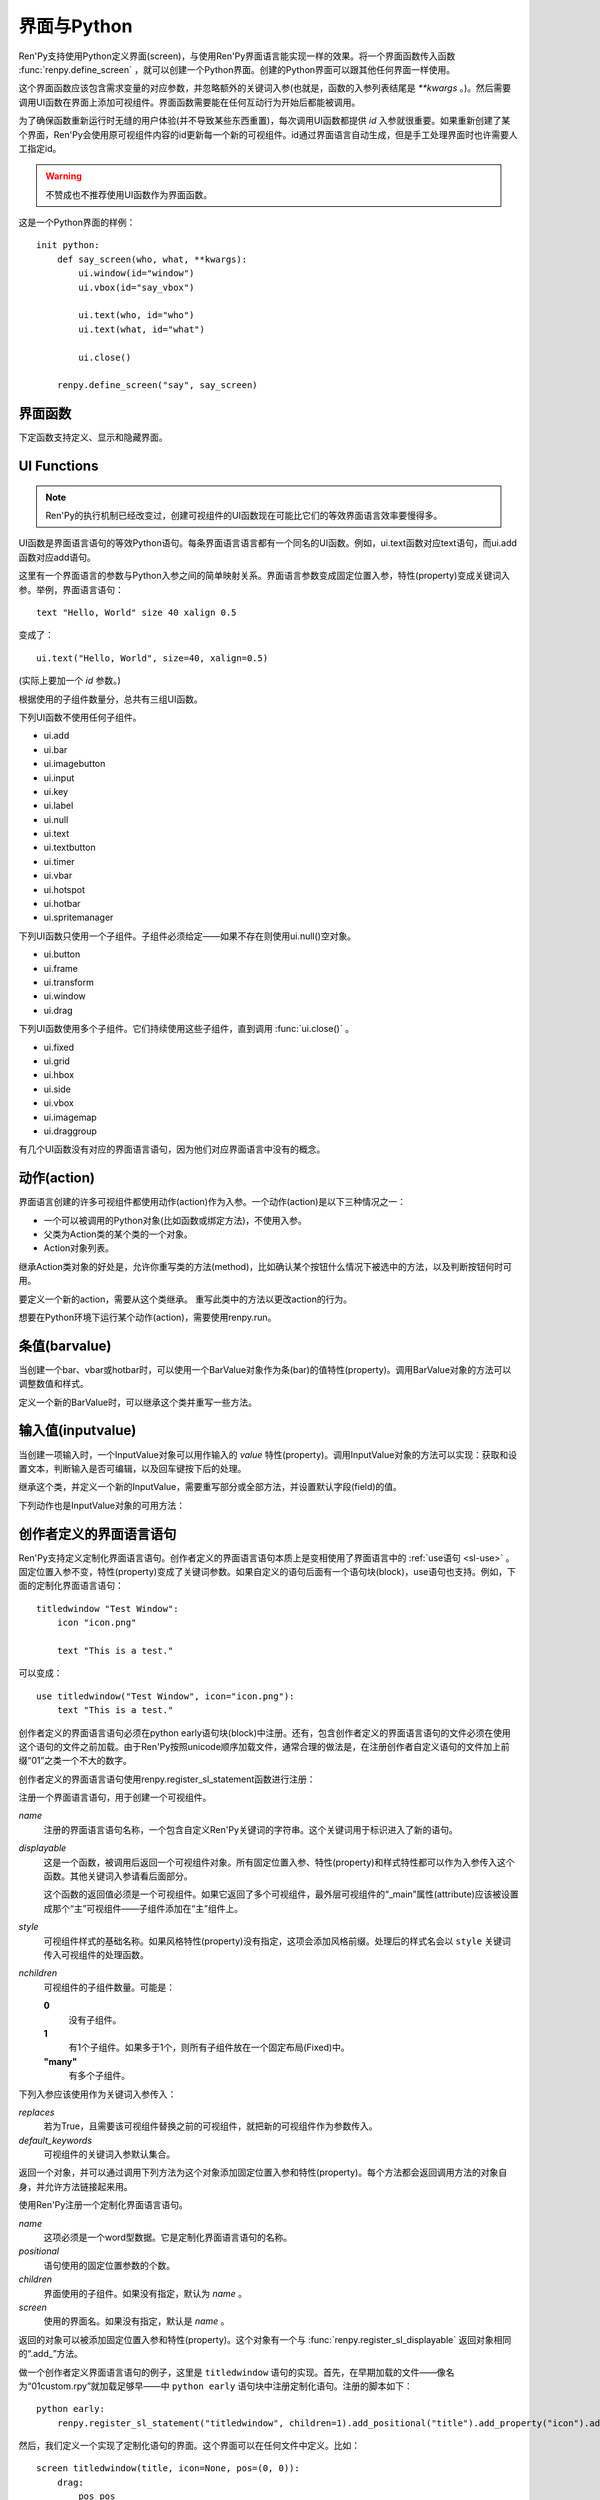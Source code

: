.. _screens-and-python:

==================
界面与Python
==================

Ren'Py支持使用Python定义界面(screen)，与使用Ren'Py界面语言能实现一样的效果。将一个界面函数传入函数 :func:`renpy.define_screen` ，就可以创建一个Python界面。创建的Python界面可以跟其他任何界面一样使用。

这个界面函数应该包含需求变量的对应参数，并忽略额外的关键词入参(也就是，函数的入参列表结尾是 `**kwargs` 。)。然后需要调用UI函数在界面上添加可视组件。界面函数需要能在任何互动行为开始后都能被调用。

为了确保函数重新运行时无缝的用户体验(并不导致某些东西重置)，每次调用UI函数都提供 `id` 入参就很重要。如果重新创建了某个界面，Ren'Py会使用原可视组件内容的id更新每一个新的可视组件。id通过界面语言自动生成，但是手工处理界面时也许需要人工指定id。

.. warning:: 不赞成也不推荐使用UI函数作为界面函数。

这是一个Python界面的样例：

::

    init python:
        def say_screen(who, what, **kwargs):
            ui.window(id="window")
            ui.vbox(id="say_vbox")

            ui.text(who, id="who")
            ui.text(what, id="what")

            ui.close()

        renpy.define_screen("say", say_screen)



界面函数
================

下定函数支持定义、显示和隐藏界面。

.. function:: renpy.call_screen(_screen_name, *args, **kwargs)

  在程序上等效于call screen语句。

  该函数将 *_screen_name* 做为一个界面显示，并触发某个互动行为。互动结束后界面隐藏，并返回互动结果。

  不以下划线“_”开头的关键词入参都会传入界面的作用域。

  如果关键词入参 *_with_none* 的值是False，互动结束后结尾的“with None”分句不会运行。

.. function:: renpy.define_screen(name, function, modal="False", zorder="0", tag=None, variant=None)

  定义一个名为 *name* 的界面。

  `function`
    调用该函数可以显示界面。调用该函数时，使用界面作用域(scope)作为需要的关键词入参。它会忽略其他的关键词入参。

    这个函数需要调用ui函数将组件添加到界面上。

  `modal`
    一个字符串，根据计算后的值决定创建的界面是否模态(modal)。一个模态(modal)界面会防止它的子界面接受输入事件消息。


  `zorder`
    一个字符串，最终计算后的值应该是一个整数。这个证书控制界面显示顺序。zorder值大的界面显示在zorder值小的界面上方。

  `tag`
    界面关联的图像标签(tag)。显示界面时，所有带有同样标签的其他界面都会被替换。标签默认与界面名相同。

  `predict`
    若为True，界面启用图像预加载。若为False，不使用预加载。默认值是Trues,

  `variant`
    字符串。表示使用的界面变种(variant)。

.. function:: renpy.get_screen(name, layer=None)

  返回在图层(layer)上名为 *name* 的界面可视组件。*name* 首先被看作是一个图像标签(tag)名，其次是一个界面名。如果那个界面不被显示，就返回None。

  根据 *name* 可能得到一个界面名的列表，第一正在显示的界面作为最终结果返回。

  该函数可以用于检查某个界面是否正在显示：

  ::

      if renpy.get_screen("say"):
          text "The say screen is showing."
      else:
          text "The say screen is hidden."

.. function:: renpy.get_widget(screen, id, layer=None)

  返回图层 *layer* 上的界面 *screen* 中带有 *id* 的组件(widget)。如果界面不存在或界面中不存在带有那个id的组件，则返回None。

.. function:: renpy.get_widget_properties(id, screen=None, layer=None)

  返回图层 *layer* 上界面 *screen* 中带有 *id* 的组件(widget)的特性(property)。如果 *screen* 为None，返回当前界面的特性(property)。该函数可以用在某个界面的Python或特性(property)代码中。

  需要注意的是，这个函数返回结果是组件特性的字典。想要得到单个特性的值，就要进入字典取值。

.. function:: renpy.hide_screen(tag, layer=None)

  等效于“hide screen”语句。

  隐藏图层 *layer* 上带图像标签 *tag* 的界面。

.. function:: renpy.predicting()

  Ren'Py正在预加载界面的情况下返回True。

.. function:: renpy.show_screen(_screen_name, *_args, **kwargs)

  等效于show screen语句。

  这个函数使用下列关键词入参：

  `_screen_name`
    想要显示的界面的名称。

  `_layer`
    界面显示使用的图层名。

  `_zorder`
    界面显示的zorder值。未赋值情况下，zorder值与关联界面相同。默认值是0。

  `_tag`
    界面显示使用的图像标签(tag)。如果没有指定，就使用界面的图像标签关联的默认标签。如果那也没有指定，默认使用界面的名称做为标签名。

  `_widget_properties`
    从组件(widget)的id到某个“特性名->特性值”映射的映射关系。当带那个id的组件(widget)在界面上显示时，就能为其添加指定的特性(property)。

  `_transient`
    若为True，界面会在当前互动结束后自动隐藏。

  不以下划线(_)开头的关键词入参用于初始化界面的作用域。

.. function:: renpy.start_predict_screen(_screen_name, *args, **kwargs)

  触发Ren'Py开始缓存名为 *_screen_name* 的界面，那个界面之后会使用给定的入参显示。这个函数会替换之前 *_screen_name* 的缓存。需要停止缓存某个界面的话，调用 :func:`renpy.stop_predict_screen()` 。

.. function:: renpy.stop_predict_screen(name)

  触发Ren'Py停止缓存名为 *name* 的界面。

.. function:: renpy.variant(name)

  如果 *name* 是Ren'Py中可用的某个界面变种(variant)，就返回True。详见:ref:`界面变种 <screen-variants>`。这个函数可以用做条件表达式，在Python的if语句中根据界面变种选择使用对应的样式(style)。

  *name* 也可以是一个界面变种列表，只要列表中任何变种被选择就返回True。

UI Functions
============

.. note::

    Ren'Py的执行机制已经改变过，创建可视组件的UI函数现在可能比它们的等效界面语言效率要慢得多。

UI函数是界面语言语句的等效Python语句。每条界面语言语言都有一个同名的UI函数。例如，ui.text函数对应text语句，而ui.add函数对应add语句。

这里有一个界面语言的参数与Python入参之间的简单映射关系。界面语言参数变成固定位置入参，特性(property)变成关键词入参。举例，界面语言语句： ::

   text "Hello, World" size 40 xalign 0.5

变成了： ::

   ui.text("Hello, World", size=40, xalign=0.5)

(实际上要加一个 `id` 参数。)

根据使用的子组件数量分，总共有三组UI函数。

下列UI函数不使用任何子组件。

* ui.add
* ui.bar
* ui.imagebutton
* ui.input
* ui.key
* ui.label
* ui.null
* ui.text
* ui.textbutton
* ui.timer
* ui.vbar
* ui.hotspot
* ui.hotbar
* ui.spritemanager

下列UI函数只使用一个子组件。子组件必须给定——如果不存在则使用ui.null()空对象。

* ui.button
* ui.frame
* ui.transform
* ui.window
* ui.drag

下列UI函数使用多个子组件。它们持续使用这些子组件，直到调用  :func:`ui.close()` 。

* ui.fixed
* ui.grid
* ui.hbox
* ui.side
* ui.vbox
* ui.imagemap
* ui.draggroup

有几个UI函数没有对应的界面语言语句，因为他们对应界面语言中没有的概念。

.. function:: ui.adjustment(range=1, value=0, step=None, page=None, changed=None, adjustable=None, ranged=None)

  adjustment对象表示可以通过某个条(bar)或视口(viewport)调整的值。Adjustment对象包括值的信息，值的范围，以及修改这个对象使用的最小步长和最大页面(page)。

  下列参数分别对应Adjustment对象的字段(field)或者特性(property)。

  `range`
    调整范围，一个数值。

  `value`
    调整为这个值，一个数值。

  `step`
    调整的步长，一个数值。若为None，默认值是一个页面(page)的1/10大小，前提是设置了页面大小。否则默认为 *range* 大小的1/20。

    使用鼠标滚轮滚动一个视口(viewport)时会用到这个值。

  `page`
    Adjustment对象的页面(page)大小。若为None，会通过视口(viewport)自动设置。如果没有设置，默认值是 *range* 大小的1/10。

    当点击一个滚动条(scrollbar)时，这项值会被用到。

  下列参数控制Adjustment对象的行为。

  `adjustable`
    若为True，条(bar)可以修改Adjustment对象。若为False，则不能修改。

    如果给定了 *changed* 函数或者Adjustment对象有一个关联的视口(viewport)，那这项的默认值是True。否则默认值是False。

  `changed`
    当Adjustment的值发生改变时，会用新的值调用这个函数。

  `ranged`
    当通过一个视口(viewport)设置了Adjustment的范围时，会用Adjustment对象调用这个函数。

.. function:: ui.change(value)

  将Adjustment的值修改为 *value* ，并更新所有使用该Adjustment对象的条(bar)和视口(viewport)。

.. function:: ui.at(transform)

  指定创建的下一个可视组件使用的变换(transform)。这个做法已经淘汰，现在所有UI函数都会使用一个at入参。

.. function:: ui.close()

  关闭一个通过UI函数创建的可视组件。当可视组件关闭后，我们可以给它的父组件添加新的可视组件，如果没有可用的父组件则为其所在图层添加新的可视组件。

.. function:: ui.detached()

  不在任何图层或容器内添加下一个可视组件。如果你想要将某个UI函数的结果赋值给某个变量的话，就使用这个函数。

.. function:: ui.interact(roll_forward=None, mouse='default')

  触发某个与用户的交互动作，并返回交互的结果。这个函数让Ren'Py重绘界面并开始处理输入事件。当某个可视组件对应某个事件返回了一个值，那个值会从ui.interact返回，然后互动结束。

  这个函数极少被直接调用。通常会被Ren'Py的其他部分调用，包括say语句、menu语句、with语句、pause语句、call screen语句、 :func:`renpy.input()` 等等。不过，必要的时候也可以直接调用。

  当某个互动结束，transient图层和所有“transient=True”的界面都会从场景(scene)列表中清除。

  下列入参有文档说明。其他没有文档说明的入参属于Ren'Py内部使用。请都用关键词入参。

  `roll_forward`
    当前向滚动发生时，这个函数会返回相应的信息。(若为None，前向滚动会被忽略。)这项应该总是传入 :func:`renpy.roll_forward_info()` 函数的结果。

  `mouse`
    这个函数中鼠标指针使用的样式。

.. function:: ui.layer(name)

  为名为 *name* 的图层添加可视组件。图层的关闭必须使用  :func:`ui.close()` 。

.. function:: ui.screen_id(id_, d)

  如果使用了 *id* 和一个screen语句创建了界面组件(widget)，则将可视组件 *d* 声明为界面组件 *id* 。

动作(action)
=============

界面语言创建的许多可视组件都使用动作(action)作为入参。一个动作(action)是以下三种情况之一：

* 一个可以被调用的Python对象(比如函数或绑定方法)，不使用入参。
* 父类为Action类的某个类的一个对象。
* Action对象列表。

继承Action类对象的好处是，允许你重写类的方法(method)，比如确认某个按钮什么情况下被选中的方法，以及判断按钮何时可用。

.. class:: Action

   要定义一个新的action，需要从这个类继承。 重写此类中的方法以更改action的行为。

   .. method:: __call__(self)

       当动作激活状态下，这个方法会被调用。在很多情况下，动作会返回一个非None值，并让当前的互动结束。

       继承后的类必须重写这个方法，使用默认方法会出现“未实现(NotImplemented)”错误(并被Ren'Py阻止直接报出这个错误)。

   .. method:: get_sensitive(self)

       调用这个方法判断使用这个动作的按钮是否可用。如果按钮可用，则返回True。

       注意，在这个方法返回False的情况下， __call__ 依然会被调用。

       默认的实现会返回True。

   .. method:: get_selected(self)

       如果按钮渲染为被选中的按钮就返回True，否则返回False。

       默认的实现会返回False。

   .. method:: get_tooltip(self)

       没有指定提示框(tooltip)的情况下，将为按钮获取一个默认的提示框。返回值是提示框的值，或者提示框未知的情况下返回None。

       默认返回None。

   .. method:: periodic(self, st)

       在每次互动的开头这个方法都会被调用一次，之后周期性调用。如果方法返回一个数值，就会在这个数值(单位为秒)的时间后再次调用，但其间也可以被很快直接调用。

       这个方法的主要用途是调用
       :func:`renpy.restart_interaction` ，前提是需要改变get_selected或get_sensitive的值。

       方法使用一个入参：

       `st`
           这个动作关联的界面或可视组件首次显示后经过的时间(单位为秒)。

   .. method:: unhovered(self):

       如果某个按钮(或类似对象)处于鼠标悬垂(hovered)状态下，当对象失去焦点时会调用这个方法。

想要在Python环境下运行某个动作(action)，需要使用renpy.run。

.. function:: renpy.is_selected(action)

  *action* 表示selected时返回True，否则返回False。

.. function:: renpy.is_sensitive(action)

  *action* 表示sensitive时返回True，否则返回False。

.. function:: renpy.run(action)

  运行一个动作或者动作列表。单个动作调用时不带入参，动作列表按顺序执行，None则忽略。

  动作列表中第一个动作执行结果作为函数的返回值。

.. function:: ui.is_selected(action)

  *action* 表示selected时返回True，否则返回False。

.. function:: ui.is_sensitive(action)

  *action* 表示sensitive时返回True，否则返回False。

条值(barvalue)
===============

当创建一个bar、vbar或hotbar时，可以使用一个BarValue对象作为条(bar)的值特性(property)。调用BarValue对象的方法可以调整数值和样式。


.. class:: BarValue

    定义一个新的BarValue时，可以继承这个类并重写一些方法。

    .. method:: get_adjustment(self)

        调用这个方法可以获得一个针对条(bar)的adjustment对象。这个方法使用
        :func:`ui.adjustment` 创建Adjustment对象，并返回创建的对象。

        继承后的类必须重写这个方法，使用默认方法会出现“未实现(NotImplemented)”错误(并被Ren'Py阻止直接报出这个错误)。

    .. method:: get_style(self)

        这个方法用于判断条(bar)使用的样式。返回的是一个二元的元组，元素类型为样式名称或Style对象。第一个元素用于bar，第二个元素用于vbar。

        默认值是("bar", "vbar")。

    .. method:: get_tooltip(self)

       没有指定提示框(tooltip)的情况下，将为按钮获取一个默认的提示框。返回值是提示框的值，或者提示框未知的情况下返回None。

       默认返回None。

    .. method:: replaces(self, other)

        当某个界面更新，需要更换一个BarValue时，调用这个方法。它可以用于更新BarValue。调用顺序在get_adjustment之前。

        注意， `other` 不需要与 `self` 的类型相同。

    .. method:: periodic(self, st)

       在每次互动的开头这个方法都会被调用一次，之后周期性调用。如果方法返回一个数值，就会在这个数值(单位为秒)的时间后再次调用，但其间也可以被很快直接调用。调用顺序在get_adjustment之后。

       它可以用于在某段时间内更新条(bar)的值，就像
       :func:`AnimatedValue` 一样。为了实现这点，get_adjustment应该存储Adjustment对象，并周期性调用Adjustment的修改方法。

输入值(inputvalue)
====================

当创建一项输入时，一个InputValue对象可以用作输入的
`value` 特性(property)。调用InputValue对象的方法可以实现：获取和设置文本，判断输入是否可编辑，以及回车键按下后的处理。

.. class:: InputValue

    继承这个类，并定义一个新的InputValue，需要重写部分或全部方法，并设置默认字段(field)的值。

    .. attribute: editable

        If true, this field is editable at all.

    .. attribute:: default

        若为True，默认输入是可以编辑的。(当其在界面上显示时，可能会带有插入记号。)

    .. method:: get_text(self)

        返回输入的默认文本。这个方法必须实现。

    .. method:: set_text(self, s)

        当输入文本改变时，调用这个方法修改为新的文本。这个方法必须实现。

    .. method:: enter(self)

        当用户按下回车键时调用。如果其返回一个非None值，那个值会返回给交互行为。其也可以使用renpy.IgnoreEvent()忽略回车键的按下。否则，回车键按下的消息会广播给其他可视组件。

    下列动作也是InputValue对象的可用方法：

    .. method:: Enable()

        返回一个动作，启用输入的文本编辑。

    .. method:: Disable()

        返回一个动作，禁用输入的文本编辑。

    .. method:: Toggle()

        返回一个动作，切换文本的可编辑状态。


.. _creator-defined-sl:

创作者定义的界面语言语句
==========================================

Ren'Py支持定义定制化界面语言语句。创作者定义的界面语言语句本质上是变相使用了界面语言中的 :ref:`use语句 <sl-use>` 。固定位置入参不变，特性(property)变成了关键词参数。如果自定义的语句后面有一个语句块(block)，use语句也支持。例如，下面的定制化界面语言语句：

::

    titledwindow "Test Window":
        icon "icon.png"

        text "This is a test."

可以变成：

::

    use titledwindow("Test Window", icon="icon.png"):
        text "This is a test."

创作者定义的界面语言语句必须在python early语句块(block)中注册。还有，包含创作者定义的界面语言语句的文件必须在使用这个语句的文件之前加载。由于Ren'Py按照unicode顺序加载文件，通常合理的做法是，在注册创作者自定义语句的文件加上前缀“01”之类一个不大的数字。

创作者定义的界面语言语句使用renpy.register_sl_statement函数进行注册：

.. class:: renpy.register_sl_displayable(name, displayable, style, nchildren=0, scope=False, replaces=False, default_keywords={})

    注册一个界面语言语句，用于创建一个可视组件。

    `name`
        注册的界面语言语句名称，一个包含自定义Ren'Py关键词的字符串。这个关键词用于标识进入了新的语句。

    `displayable`
        这是一个函数，被调用后返回一个可视组件对象。所有固定位置入参、特性(property)和样式特性都可以作为入参传入这个函数。其他关键词入参请看后面部分。

        这个函数的返回值必须是一个可视组件。如果它返回了多个可视组件，最外层可视组件的“_main”属性(attribute)应该被设置成那个“主”可视组件——子组件添加在“主”组件上。

    `style`
        可视组件样式的基础名称。如果风格特性(property)没有指定，这项会添加风格前缀。处理后的样式名会以 ``style`` 关键词传入可视组件的处理函数。

    `nchildren`
        可视组件的子组件数量。可能是：

        **0**
            没有子组件。

        **1**
            有1个子组件。如果多于1个，则所有子组件放在一个固定布局(Fixed)中。

        **"many"**
            有多个子组件。

    下列入参应该使用作为关键词入参传入：

    `replaces`
        若为True，且需要该可视组件替换之前的可视组件，就把新的可视组件作为参数传入。

    `default_keywords`
        可视组件的关键词入参默认集合。

    返回一个对象，并可以通过调用下列方法为这个对象添加固定位置入参和特性(property)。每个方法都会返回调用方法的对象自身，并允许方法链接起来用。

    .. method:: add_positional(name)

        添加一个名为 *name* 的固定位置入参。

    .. method:: add_property(name)

        添加一个名为 *name* 的特性(property)。特性会作为关键词入参传入。

    .. method:: add_style_property(name)

        添加一个特性的族(family)，以 *name* 结尾，沿用样式特性的前缀。例如，调用时使用("size")，这个方法就定了size、idle_size、hover_size等。

    .. method:: add_prefix_style_property(prefix, name)

        添加一个特性的族(family)，名字由 *prefix* (样式特性前缀)和 *name* 构成。例如，调用时使用了前缀 *text_* 和名称 *size* ，这个方法就创建了text_size、text_idle_size、text_hover_size等。

    .. method:: add_property_group(group, prefix='')

        添加一组特性，前缀为 *prefix* 。 *group* 可能是下列字符串之一：

        - "bar"
        - "box"
        - "button"
        - "position"
        - "text"
        - "window"

        这些分别对应 :ref:`样式特性 <style-properties>` 中的各个组。组名也可以是"ui"，添加的就是 :ref:`通用UI特性 <common-properties>` 。

.. class:: renpy.register_sl_statement(name, positional=0, children='many', screen=None)

    使用Ren'Py注册一个定制化界面语言语句。

    `name`
        这项必须是一个word型数据。它是定制化界面语言语句的名称。

    `positional`
        语句使用的固定位置参数的个数。

    `children`
        界面使用的子组件。如果没有指定，默认为 *name* 。

    `screen`
        使用的界面名。如果没有指定，默认是 *name* 。

    返回的对象可以被添加固定位置入参和特性(property)。这个对象有一个与 :func:`renpy.register_sl_displayable` 返回对象相同的“.add_”方法。

做一个创作者定义界面语言语句的例子，这里是 ``titledwindow`` 语句的实现。首先，在早期加载的文件——像名为“01custom.rpy”就加载足够早——中 ``python early`` 语句块中注册定制化语句。注册的脚本如下：

::


    python early:
        renpy.register_sl_statement("titledwindow", children=1).add_positional("title").add_property("icon").add_property("pos")

然后，我们定义一个实现了定制化语句的界面。这个界面可以在任何文件中定义。比如：

::

    screen titledwindow(title, icon=None, pos=(0, 0)):
        drag:
            pos pos

            frame:
                background "#00000080"

                has vbox

                hbox:
                    if icon is not None:
                        add icon

                    text title

                null height 15

                transclude

需要大量传递特性(property)值时，更合理的方法是使用 \*\*properties 参数，例如：
::

    screen titledwindow(title, icon=None, **properties):
        frame:
            # 如果properties参数中不包含background，则会使用默认值。
            background "#00000080"

            properties properties

            has vbox

            hbox:
                if icon is not None:
                    add icon

                text title

            null height 15

            transclude
